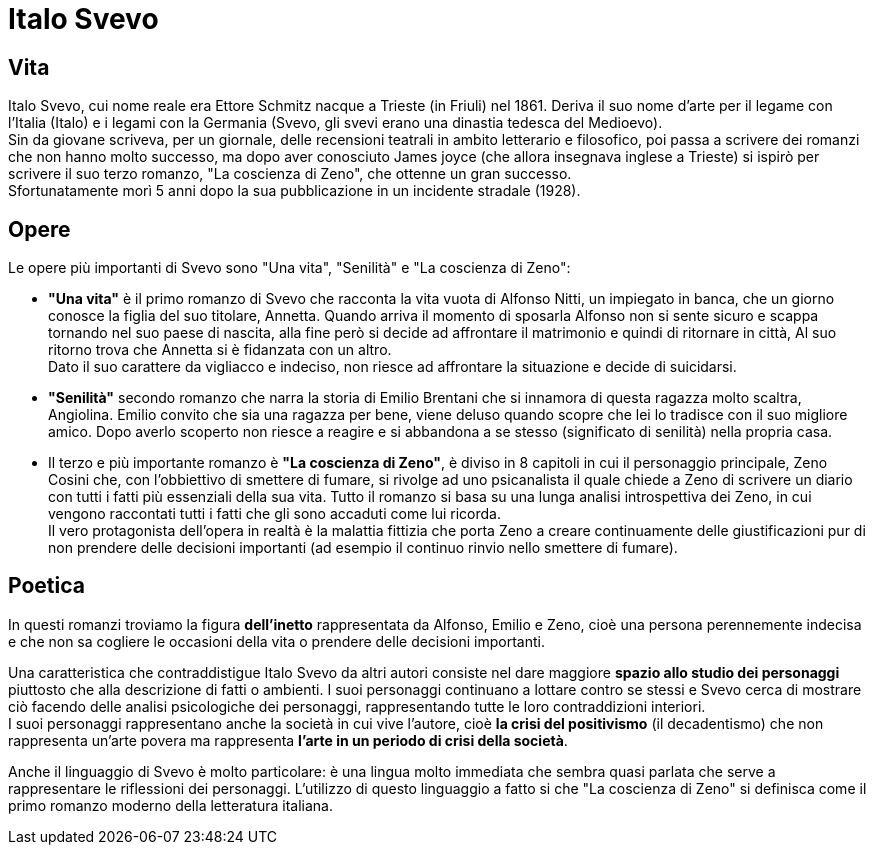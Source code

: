 = Italo Svevo

== Vita

Italo Svevo, cui nome reale era Ettore Schmitz nacque a Trieste (in Friuli) nel 1861. Deriva il suo nome d'arte per il legame con l'Italia (Italo) e i legami con la Germania (Svevo, gli svevi erano una dinastia tedesca del Medioevo). +
Sin da giovane scriveva, per un giornale, delle recensioni teatrali in ambito letterario e filosofico, poi passa a scrivere dei romanzi che non hanno molto successo, ma dopo aver conosciuto James joyce (che allora insegnava inglese a Trieste) si ispirò per scrivere il suo terzo romanzo, "La coscienza di Zeno", che ottenne un gran successo. +
Sfortunatamente morì 5 anni dopo la sua pubblicazione in un incidente stradale (1928).

== Opere

Le opere più importanti di Svevo sono "Una vita", "Senilità" e "La coscienza di Zeno": +

* *"Una vita"* è il primo romanzo di Svevo che racconta la vita vuota di Alfonso Nitti, un impiegato in banca, che un giorno conosce la figlia del suo titolare, Annetta. Quando arriva il momento di sposarla Alfonso non si sente sicuro e scappa tornando nel suo paese di nascita, alla fine però si decide ad affrontare il matrimonio e quindi di ritornare in città, Al suo ritorno trova che Annetta si è fidanzata con un altro. +
Dato il suo carattere da vigliacco e indeciso, non riesce ad affrontare la situazione e decide di suicidarsi.

* *"Senilità"* secondo romanzo che narra la storia di Emilio Brentani che si innamora di questa ragazza molto scaltra, Angiolina. Emilio convito che sia una ragazza per bene, viene deluso quando scopre che lei lo tradisce con il suo migliore amico. Dopo averlo scoperto non riesce a reagire e si abbandona a se stesso (significato di senilità) nella propria casa. 

* Il terzo e più importante romanzo è *"La coscienza di Zeno"*, è diviso in 8 capitoli in cui il personaggio principale, Zeno Cosini che, con l'obbiettivo di smettere di fumare, si rivolge ad uno psicanalista il quale chiede a Zeno di scrivere un diario con tutti i fatti più essenziali della sua vita. Tutto il romanzo si basa su una lunga analisi introspettiva dei Zeno, in cui vengono raccontati tutti i fatti che gli sono accaduti come lui ricorda. +
Il vero protagonista dell'opera in realtà è la malattia fittizia che porta Zeno a creare continuamente delle giustificazioni pur di non prendere delle decisioni importanti (ad esempio il continuo rinvio nello smettere di fumare).

== Poetica
In questi romanzi troviamo la figura *dell'inetto* rappresentata da Alfonso, Emilio e Zeno, cioè una persona perennemente indecisa e che non sa cogliere le occasioni della vita o prendere delle decisioni importanti.

Una caratteristica che contraddistigue Italo Svevo da altri autori consiste nel dare maggiore *spazio allo studio dei personaggi* piuttosto che alla descrizione di fatti o ambienti. I suoi personaggi continuano a lottare contro se stessi e Svevo cerca di mostrare ciò facendo delle analisi psicologiche dei personaggi, rappresentando tutte le loro contraddizioni interiori. +
I suoi personaggi rappresentano anche la società in cui vive l'autore, cioè *la crisi del positivismo* (il decadentismo) che non rappresenta un'arte povera ma rappresenta *l'arte in un periodo di crisi della società*.

Anche il linguaggio di Svevo è molto particolare: è una lingua molto immediata che sembra quasi parlata che serve a rappresentare le riflessioni dei personaggi. L'utilizzo di questo linguaggio a fatto si che "La coscienza di Zeno" si definisca come il primo romanzo moderno della letteratura italiana.
